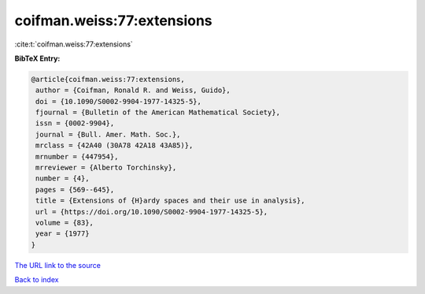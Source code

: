 coifman.weiss:77:extensions
===========================

:cite:t:`coifman.weiss:77:extensions`

**BibTeX Entry:**

.. code-block:: bibtex

   @article{coifman.weiss:77:extensions,
    author = {Coifman, Ronald R. and Weiss, Guido},
    doi = {10.1090/S0002-9904-1977-14325-5},
    fjournal = {Bulletin of the American Mathematical Society},
    issn = {0002-9904},
    journal = {Bull. Amer. Math. Soc.},
    mrclass = {42A40 (30A78 42A18 43A85)},
    mrnumber = {447954},
    mrreviewer = {Alberto Torchinsky},
    number = {4},
    pages = {569--645},
    title = {Extensions of {H}ardy spaces and their use in analysis},
    url = {https://doi.org/10.1090/S0002-9904-1977-14325-5},
    volume = {83},
    year = {1977}
   }

`The URL link to the source <ttps://doi.org/10.1090/S0002-9904-1977-14325-5}>`__


`Back to index <../By-Cite-Keys.html>`__
